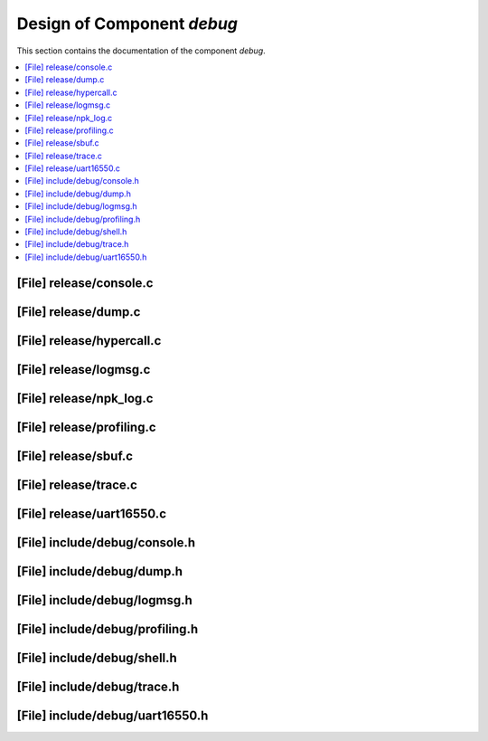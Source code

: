 .. _debug:

Design of Component `debug`
###########################

This section contains the documentation of the component `debug`.



.. contents::
   :local:

[File] release/console.c
======================================================================

[File] release/dump.c
======================================================================

[File] release/hypercall.c
======================================================================

[File] release/logmsg.c
======================================================================

[File] release/npk_log.c
======================================================================

[File] release/profiling.c
======================================================================

[File] release/sbuf.c
======================================================================

[File] release/trace.c
======================================================================

[File] release/uart16550.c
======================================================================

[File] include/debug/console.h
======================================================================

[File] include/debug/dump.h
======================================================================

[File] include/debug/logmsg.h
======================================================================

[File] include/debug/profiling.h
======================================================================

[File] include/debug/shell.h
======================================================================

[File] include/debug/trace.h
======================================================================

[File] include/debug/uart16550.h
======================================================================

